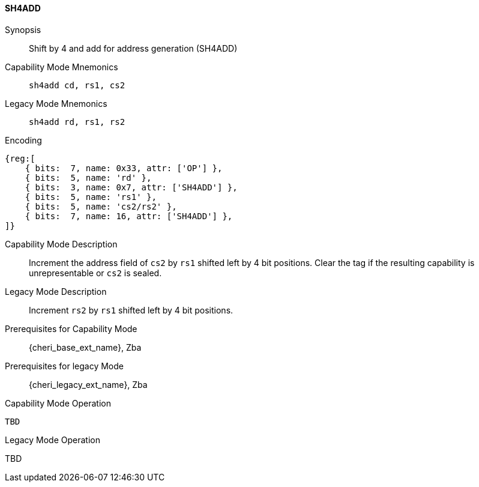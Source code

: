 <<<

[#SH4ADD,reftext="SH4ADD"]
==== SH4ADD

ifdef::cheri_v9_annotations[]
NOTE: *CHERI v9 Note:* This instruction is *new*.
endif::[]

Synopsis::
Shift by 4 and add for address generation (SH4ADD)

Capability Mode Mnemonics::
`sh4add cd, rs1, cs2`

Legacy Mode Mnemonics::
`sh4add rd, rs1, rs2`

Encoding::
[wavedrom, , svg]
....
{reg:[
    { bits:  7, name: 0x33, attr: ['OP'] },
    { bits:  5, name: 'rd' },
    { bits:  3, name: 0x7, attr: ['SH4ADD'] },
    { bits:  5, name: 'rs1' },
    { bits:  5, name: 'cs2/rs2' },
    { bits:  7, name: 16, attr: ['SH4ADD'] },
]}
....

Capability Mode Description::
Increment the address field of `cs2` by `rs1` shifted left by 4 bit positions. Clear the tag if the resulting capability is unrepresentable or `cs2` is sealed.

Legacy Mode Description::
Increment `rs2` by `rs1` shifted left by 4 bit positions.

Prerequisites for Capability Mode::
{cheri_base_ext_name}, Zba

Prerequisites for legacy Mode::
{cheri_legacy_ext_name}, Zba

Capability Mode Operation::
[source,SAIL,subs="verbatim,quotes"]
--
TBD
--

Legacy Mode Operation::
--
TBD
--
